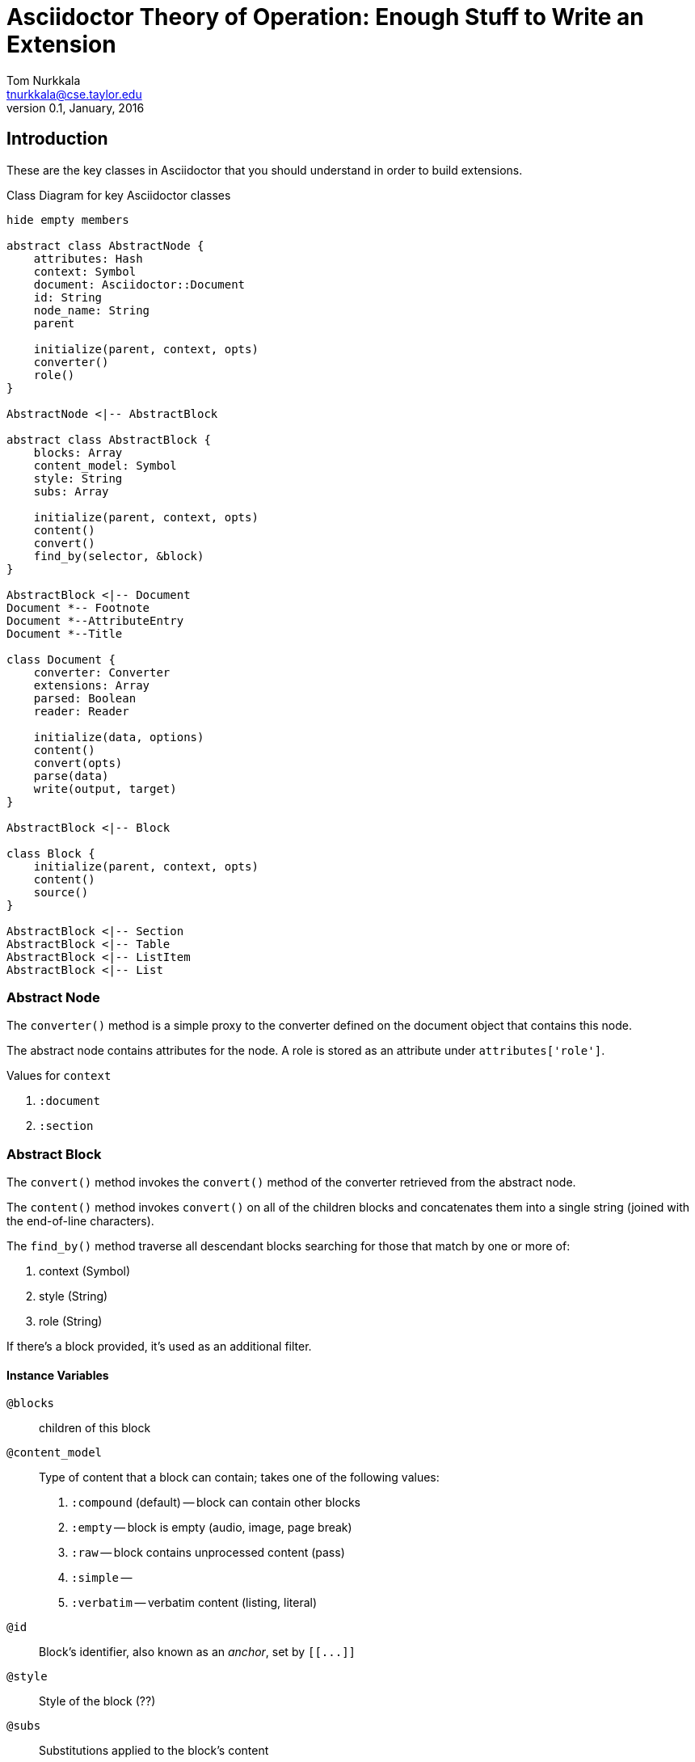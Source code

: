 = Asciidoctor Theory of Operation: Enough Stuff to Write an Extension
Tom Nurkkala <tnurkkala@cse.taylor.edu>
V0.1, January, 2016

== Introduction

These are the key classes in Asciidoctor
that you should understand in order
to build extensions.


[plantuml, diagram-classes, png]
.Class Diagram for key Asciidoctor classes
....

hide empty members

abstract class AbstractNode {
    attributes: Hash
    context: Symbol
    document: Asciidoctor::Document
    id: String
    node_name: String
    parent

    initialize(parent, context, opts)
    converter()
    role()
}

AbstractNode <|-- AbstractBlock

abstract class AbstractBlock {
    blocks: Array
    content_model: Symbol
    style: String
    subs: Array

    initialize(parent, context, opts)
    content()
    convert()
    find_by(selector, &block)
}

AbstractBlock <|-- Document
Document *-- Footnote
Document *--AttributeEntry
Document *--Title

class Document {
    converter: Converter
    extensions: Array
    parsed: Boolean
    reader: Reader

    initialize(data, options)
    content()
    convert(opts)
    parse(data)
    write(output, target)
}

AbstractBlock <|-- Block

class Block {
    initialize(parent, context, opts)
    content()
    source()
}

AbstractBlock <|-- Section
AbstractBlock <|-- Table
AbstractBlock <|-- ListItem
AbstractBlock <|-- List


....


=== Abstract Node

The `converter()` method is a simple proxy to the converter
defined on the document object that contains this node.

The abstract node contains attributes for the node.
A role is stored as an attribute under `attributes['role']`.

Values for `context`

. `:document`
. `:section`

=== Abstract Block

The `convert()` method invokes the `convert()` method
of the converter retrieved from the abstract node.

The `content()` method invokes `convert()`
on all of the children blocks
and concatenates them into a single string
(joined with the end-of-line characters).

The `find_by()` method traverse all descendant blocks
searching for those that match by one or more of:

. context (Symbol)
. style (String)
. role (String)

If there's a block provided,
it's used as an additional filter.


==== Instance Variables

`@blocks`:: children of this block

`@content_model`:: Type of content that a block can contain;
    takes one of the following values:
    . `:compound` (default) -- block can contain other blocks
    . `:empty` -- block is empty (audio, image, page break)
    . `:raw` -- block contains unprocessed content (pass)
    . `:simple` --
    . `:verbatim` -- verbatim content (listing, literal)

`@id`:: Block's identifier, also known as an _anchor_, set by `[[\...]]`

`@style`:: Style of the block (??)

`@subs`:: Substitutions applied to the block's content

==== Methods

```
initialize(parent, content, opts)
```

`parent`:: Block's parent

`context`:: ?? One of:
    . `:document`
    . `:section`

`convert`:: Convert the string content for the block.
    Also converts the children of the block.
    Invokes `Converter::convert`

=== Document

[plantuml, diagram-sequence, png]
....
Document -> Reader : new(data)
Reader --> Document: reader

Document -> Parser : parse(reader, self)
....